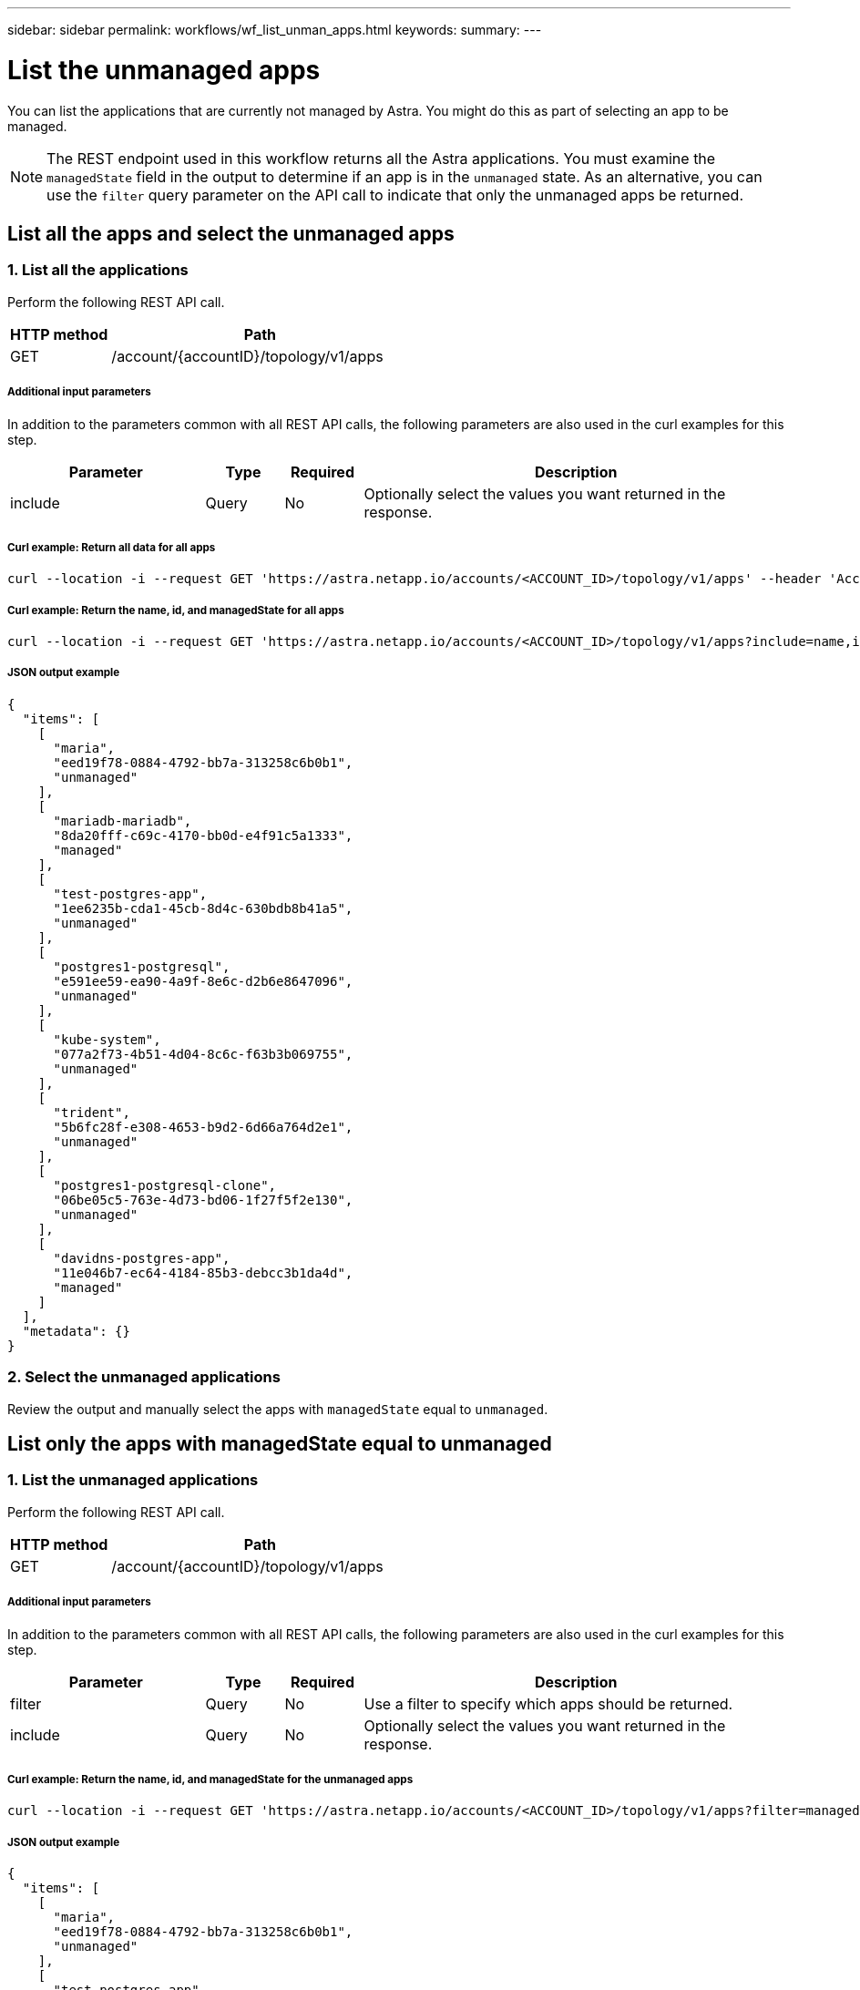 ---
sidebar: sidebar
permalink: workflows/wf_list_unman_apps.html
keywords:
summary:
---

= List the unmanaged apps
:hardbreaks:
:nofooter:
:icons: font
:linkattrs:
:imagesdir: ./media/

[.lead]
You can list the applications that are currently not managed by Astra. You might do this as part of selecting an app to be managed.

[NOTE]
The REST endpoint used in this workflow returns all the Astra applications. You must examine the `managedState` field in the output to determine if an app is in the `unmanaged` state. As an alternative, you can use the `filter` query parameter on the API call to indicate that only the unmanaged apps be returned.

== List all the apps and select the unmanaged apps

=== 1. List all the applications

Perform the following REST API call.

[cols="25,75"*,options="header"]
|===
|HTTP method
|Path
|GET
|/account/{accountID}/topology/v1/apps
|===

===== Additional input parameters

In addition to the parameters common with all REST API calls, the following parameters are also used in the curl examples for this step.

[cols="25,10,10,55"*,options="header"]
|===
|Parameter
|Type
|Required
|Description
|include
|Query
|No
|Optionally select the values you want returned in the response.
|===

===== Curl example: Return all data for all apps
[source,curl]
curl --location -i --request GET 'https://astra.netapp.io/accounts/<ACCOUNT_ID>/topology/v1/apps' --header 'Accept: */*' --header 'Authorization: Bearer <API_TOKEN>'

===== Curl example: Return the name, id, and managedState for all apps
[source,curl]
curl --location -i --request GET 'https://astra.netapp.io/accounts/<ACCOUNT_ID>/topology/v1/apps?include=name,id,managedState' --header 'Accept: */*' --header 'Authorization: Bearer <API_TOKEN>'

===== JSON output example
[source,json]
{
  "items": [
    [
      "maria",
      "eed19f78-0884-4792-bb7a-313258c6b0b1",
      "unmanaged"
    ],
    [
      "mariadb-mariadb",
      "8da20fff-c69c-4170-bb0d-e4f91c5a1333",
      "managed"
    ],
    [
      "test-postgres-app",
      "1ee6235b-cda1-45cb-8d4c-630bdb8b41a5",
      "unmanaged"
    ],
    [
      "postgres1-postgresql",
      "e591ee59-ea90-4a9f-8e6c-d2b6e8647096",
      "unmanaged"
    ],
    [
      "kube-system",
      "077a2f73-4b51-4d04-8c6c-f63b3b069755",
      "unmanaged"
    ],
    [
      "trident",
      "5b6fc28f-e308-4653-b9d2-6d66a764d2e1",
      "unmanaged"
    ],
    [
      "postgres1-postgresql-clone",
      "06be05c5-763e-4d73-bd06-1f27f5f2e130",
      "unmanaged"
    ],
    [
      "davidns-postgres-app",
      "11e046b7-ec64-4184-85b3-debcc3b1da4d",
      "managed"
    ]
  ],
  "metadata": {}
}

=== 2. Select the unmanaged applications

Review the output and manually select the apps with `managedState` equal to `unmanaged`.

== List only the apps with managedState equal to unmanaged

=== 1. List the unmanaged applications

Perform the following REST API call.

[cols="25,75"*,options="header"]
|===
|HTTP method
|Path
|GET
|/account/{accountID}/topology/v1/apps
|===

===== Additional input parameters

In addition to the parameters common with all REST API calls, the following parameters are also used in the curl examples for this step.

[cols="25,10,10,55"*,options="header"]
|===
|Parameter
|Type
|Required
|Description
|filter
|Query
|No
|Use a filter to specify which apps should be returned.
|include
|Query
|No
|Optionally select the values you want returned in the response.
|===

===== Curl example: Return the name, id, and managedState for the unmanaged apps
[source,curl]
curl --location -i --request GET 'https://astra.netapp.io/accounts/<ACCOUNT_ID>/topology/v1/apps?filter=managedState%20eq%20'unmanaged'&include=name,id,managedState' --header 'Accept: */*' --header 'Authorization: Bearer <API_TOKEN>'

===== JSON output example
[source,json]
{
  "items": [
    [
      "maria",
      "eed19f78-0884-4792-bb7a-313258c6b0b1",
      "unmanaged"
    ],
    [
      "test-postgres-app",
      "1ee6235b-cda1-45cb-8d4c-630bdb8b41a5",
      "unmanaged"
    ],
    [
      "postgres1-postgresql",
      "e591ee59-ea90-4a9f-8e6c-d2b6e8647096",
      "unmanaged"
    ],
    [
      "kube-system",
      "077a2f73-4b51-4d04-8c6c-f63b3b069755",
      "unmanaged"
    ],
    [
      "trident",
      "5b6fc28f-e308-4653-b9d2-6d66a764d2e1",
      "unmanaged"
    ],
    [
      "postgres1-postgresql-clone",
      "06be05c5-763e-4d73-bd06-1f27f5f2e130",
      "unmanaged"
    ]
  ],
  "metadata": {}
}
